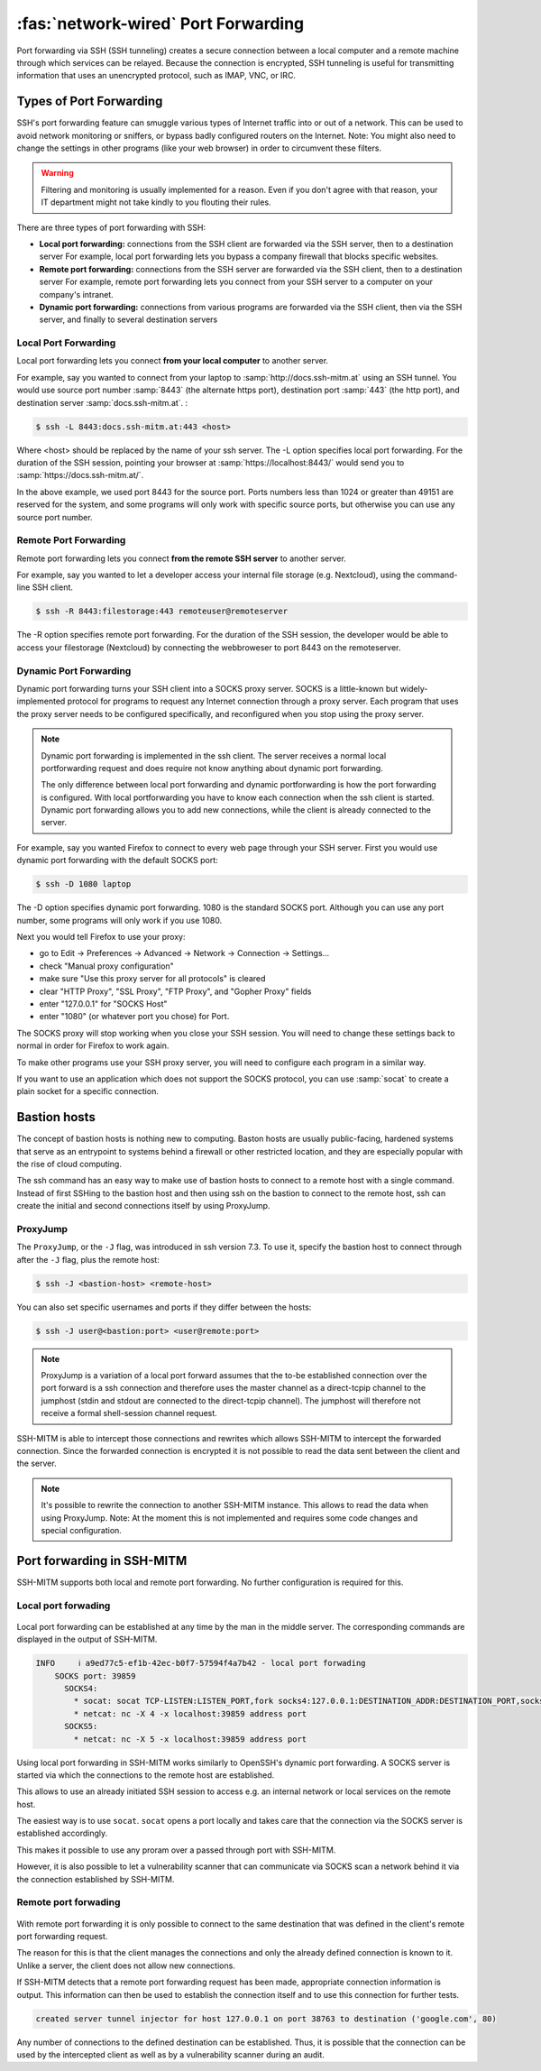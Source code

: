 ====================================
:fas:`network-wired` Port Forwarding
====================================

Port forwarding via SSH (SSH tunneling) creates a secure connection between a local computer
and a remote machine through which services can be relayed. Because the connection is encrypted,
SSH tunneling is useful for transmitting information that uses an unencrypted protocol, such as IMAP, VNC, or IRC.

Types of Port Forwarding
========================

SSH's port forwarding feature can smuggle various types of Internet traffic into or out of a network.
This can be used to avoid network monitoring or sniffers, or bypass badly configured routers on the Internet.
Note: You might also need to change the settings in other programs (like your web browser) in order to circumvent these filters.

.. warning::

  Filtering and monitoring is usually implemented for a reason. Even if you don't agree with that reason, your IT department might not take kindly to you flouting their rules.

There are three types of port forwarding with SSH:

* **Local port forwarding:** connections from the SSH client are forwarded via the SSH server, then to a destination server
  For example, local port forwarding lets you bypass a company firewall that blocks specific websites.
* **Remote port forwarding:** connections from the SSH server are forwarded via the SSH client, then to a destination server
  For example, remote port forwarding lets you connect from your SSH server to a computer on your company's intranet.
* **Dynamic port forwarding:** connections from various programs are forwarded via the SSH client, then via the SSH server, and finally to several destination servers


Local Port Forwarding
---------------------

Local port forwarding lets you connect **from your local computer** to another server.

For example, say you wanted to connect from your laptop to :samp:`http://docs.ssh-mitm.at` using an SSH tunnel.
You would use source port number :samp:`8443` (the alternate https port), destination port :samp:`443` (the http port), and destination server :samp:`docs.ssh-mitm.at`. :

.. code-block::

  $ ssh -L 8443:docs.ssh-mitm.at:443 <host>

Where <host> should be replaced by the name of your ssh server. The -L option specifies local port forwarding.
For the duration of the SSH session, pointing your browser at :samp:`https://localhost:8443/` would send you to :samp:`https://docs.ssh-mitm.at/`.

In the above example, we used port 8443 for the source port.
Ports numbers less than 1024 or greater than 49151 are reserved for the system,
and some programs will only work with specific source ports, but otherwise you can use any source port number.

.. figure:: /images/ssh_local_port_forward.png
  :scale: 100

  ..

Remote Port Forwarding
----------------------

Remote port forwarding lets you connect **from the remote SSH server** to another server.

For example, say you wanted to let a developer access your internal file storage (e.g. Nextcloud), using the command-line SSH client.

.. code-block::

  $ ssh -R 8443:filestorage:443 remoteuser@remoteserver

The -R option specifies remote port forwarding.
For the duration of the SSH session, the developer would be able to access
your filestorage (Nextcloud) by connecting the webbroweser to port 8443 on the remoteserver.



.. figure:: /images/ssh_remote_port_forward.png
  :scale: 100

  ..

Dynamic Port Forwarding
-----------------------

Dynamic port forwarding turns your SSH client into a SOCKS proxy server.
SOCKS is a little-known but widely-implemented protocol for programs to request any Internet connection through a proxy server.
Each program that uses the proxy server needs to be configured specifically, and reconfigured when you stop using the proxy server.

.. note::

  Dynamic port forwarding is implemented in the ssh client. The server receives a normal local portforwarding request
  and does require not know anything about dynamic port forwarding.

  The only difference between local port forwarding and dynamic portforwarding is how the port forwarding is configured.
  With local portforwarding you have to know each connection when the ssh client is started.
  Dynamic port forwarding allows you to add new connections, while the client is already connected to the server.

For example, say you wanted Firefox to connect to every web page through your SSH server. First you would use dynamic port forwarding with the default SOCKS port:

.. code-block::

  $ ssh -D 1080 laptop

The -D option specifies dynamic port forwarding. 1080 is the standard SOCKS port.
Although you can use any port number, some programs will only work if you use 1080.

Next you would tell Firefox to use your proxy:

* go to Edit -> Preferences -> Advanced -> Network -> Connection -> Settings...
* check "Manual proxy configuration"
* make sure "Use this proxy server for all protocols" is cleared
* clear "HTTP Proxy", "SSL Proxy", "FTP Proxy", and "Gopher Proxy" fields
* enter "127.0.0.1" for "SOCKS Host"
* enter "1080" (or whatever port you chose) for Port.

The SOCKS proxy will stop working when you close your SSH session. You will need to change these settings back to normal in order for Firefox to work again.

To make other programs use your SSH proxy server, you will need to configure each program in a similar way.

If you want to use an application which does not support the SOCKS protocol, you can use :samp:`socat` to create a plain socket for a specific connection.


Bastion hosts
=============

The concept of bastion hosts is nothing new to computing.
Baston hosts are usually public-facing, hardened systems that serve as an entrypoint to systems
behind a firewall or other restricted location, and they are especially popular with the rise of cloud computing.

The ssh command has an easy way to make use of bastion hosts to connect to a remote host with a single command.
Instead of first SSHing to the bastion host and then using ssh on the bastion to connect to the remote host,
ssh can create the initial and second connections itself by using ProxyJump.

ProxyJump
---------

The ``ProxyJump``, or the ``-J`` flag, was introduced in ssh version 7.3.
To use it, specify the bastion host to connect through after the ``-J`` flag, plus the remote host:


.. code-block::

  $ ssh -J <bastion-host> <remote-host>

You can also set specific usernames and ports if they differ between the hosts:

.. code-block::

  $ ssh -J user@<bastion:port> <user@remote:port>

.. note::

  ProxyJump is a variation of a local port forward assumes that the
  to-be established connection over the port forward is a ssh connection and therefore uses the master channel
  as a direct-tcpip channel to the jumphost (stdin and stdout are connected to the direct-tcpip channel).
  The jumphost will therefore not receive a formal shell-session channel request.

SSH-MITM is able to intercept those connections and rewrites which allows SSH-MITM to intercept the forwarded connection.
Since the forwarded connection is encrypted it is not possible to read the data sent between the client and the server.

.. note::

  It's possible to rewrite the connection to another SSH-MITM instance. This allows to read the data when using ProxyJump.
  Note: At the moment this is not implemented and requires some code changes and special configuration.


Port forwarding in SSH-MITM
===========================

SSH-MITM supports both local and remote port forwarding.
No further configuration is required for this.


Local port forwading
--------------------

.. figure:: /images/ssh-mitm_client_port_inject.png
  :scale: 100

  ..


Local port forwarding can be established at any time by the man in the middle server.
The corresponding commands are displayed in the output of SSH-MITM.

.. code-block:: none
  :class: no-copybutton

  INFO     ℹ a9ed77c5-ef1b-42ec-b0f7-57594f4a7b42 - local port forwading
      SOCKS port: 39859
        SOCKS4:
          * socat: socat TCP-LISTEN:LISTEN_PORT,fork socks4:127.0.0.1:DESTINATION_ADDR:DESTINATION_PORT,socksport=39859
          * netcat: nc -X 4 -x localhost:39859 address port
        SOCKS5:
          * netcat: nc -X 5 -x localhost:39859 address port

Using local port forwarding in SSH-MITM works similarly to OpenSSH's dynamic port forwarding. A SOCKS server is started via which the connections to the remote host are established.

This allows to use an already initiated SSH session to access e.g. an internal network or local services on the remote host.

The easiest way is to use ``socat``. ``socat`` opens a port locally and takes care that the connection via the SOCKS server is established accordingly.

This makes it possible to use any proram over a passed through port with SSH-MITM.


However, it is also possible to let a vulnerability scanner that can communicate via SOCKS scan a network behind it via the connection established by SSH-MITM.


Remote port forwading
---------------------

.. figure:: /images/ssh-mitm_server_port_inject.png
  :scale: 100

  ..

With remote port forwarding it is only possible to connect to the same destination that was defined in the client's remote port forwarding request.

The reason for this is that the client manages the connections and only the already defined connection is known to it. Unlike a server, the client does not allow new connections.

If SSH-MITM detects that a remote port forwarding request has been made, appropriate connection information is output. This information can then be used to establish the connection itself and to use this connection for further tests.

.. code-block::
  :class: no-copybutton

  created server tunnel injector for host 127.0.0.1 on port 38763 to destination ('google.com', 80)

Any number of connections to the defined destination can be established. Thus, it is possible that the connection can be used by the intercepted client as well as by a vulnerability scanner during an audit.
